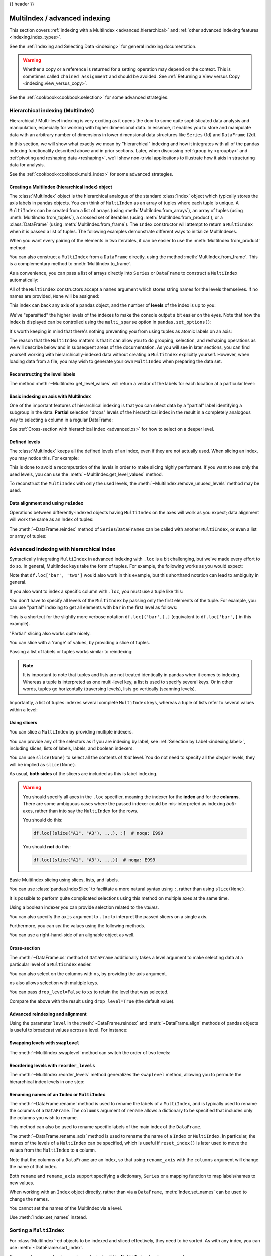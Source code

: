 .. _advanced:

{{ header }}

******************************
MultiIndex / advanced indexing
******************************

This section covers :ref:`indexing with a MultiIndex <advanced.hierarchical>`
and :ref:`other advanced indexing features <indexing.index_types>`.

See the :ref:`Indexing and Selecting Data <indexing>` for general indexing documentation.

.. warning::

   Whether a copy or a reference is returned for a setting operation may
   depend on the context.  This is sometimes called ``chained assignment`` and
   should be avoided.  See :ref:`Returning a View versus Copy
   <indexing.view_versus_copy>`.

See the :ref:`cookbook<cookbook.selection>` for some advanced strategies.

.. _advanced.hierarchical:

Hierarchical indexing (MultiIndex)
----------------------------------

Hierarchical / Multi-level indexing is very exciting as it opens the door to some
quite sophisticated data analysis and manipulation, especially for working with
higher dimensional data. In essence, it enables you to store and manipulate
data with an arbitrary number of dimensions in lower dimensional data
structures like ``Series`` (1d) and ``DataFrame`` (2d).

In this section, we will show what exactly we mean by "hierarchical" indexing
and how it integrates with all of the pandas indexing functionality
described above and in prior sections. Later, when discussing :ref:`group by
<groupby>` and :ref:`pivoting and reshaping data <reshaping>`, we'll show
non-trivial applications to illustrate how it aids in structuring data for
analysis.

See the :ref:`cookbook<cookbook.multi_index>` for some advanced strategies.

.. versionchanged:: 0.24.0

   :attr:`MultiIndex.labels` has been renamed to :attr:`MultiIndex.codes`
   and :attr:`MultiIndex.set_labels` to :attr:`MultiIndex.set_codes`.

Creating a MultiIndex (hierarchical index) object
~~~~~~~~~~~~~~~~~~~~~~~~~~~~~~~~~~~~~~~~~~~~~~~~~

The :class:`MultiIndex` object is the hierarchical analogue of the standard
:class:`Index` object which typically stores the axis labels in pandas objects. You
can think of ``MultiIndex`` as an array of tuples where each tuple is unique. A
``MultiIndex`` can be created from a list of arrays (using
:meth:`MultiIndex.from_arrays`), an array of tuples (using
:meth:`MultiIndex.from_tuples`), a crossed set of iterables (using
:meth:`MultiIndex.from_product`), or a :class:`DataFrame` (using
:meth:`MultiIndex.from_frame`).  The ``Index`` constructor will attempt to return
a ``MultiIndex`` when it is passed a list of tuples.  The following examples
demonstrate different ways to initialize MultiIndexes.


.. ipython:: python

   arrays = [
       ["bar", "bar", "baz", "baz", "foo", "foo", "qux", "qux"],
       ["one", "two", "one", "two", "one", "two", "one", "two"],
   ]
   tuples = list(zip(*arrays))
   tuples

   index = pd.MultiIndex.from_tuples(tuples, names=["first", "second"])
   index

   s = pd.Series(np.random.randn(8), index=index)
   s

When you want every pairing of the elements in two iterables, it can be easier
to use the :meth:`MultiIndex.from_product` method:

.. ipython:: python

   iterables = [["bar", "baz", "foo", "qux"], ["one", "two"]]
   pd.MultiIndex.from_product(iterables, names=["first", "second"])

You can also construct a ``MultiIndex`` from a ``DataFrame`` directly, using
the method :meth:`MultiIndex.from_frame`. This is a complementary method to
:meth:`MultiIndex.to_frame`.

.. versionadded:: 0.24.0

.. ipython:: python

   df = pd.DataFrame(
       [["bar", "one"], ["bar", "two"], ["foo", "one"], ["foo", "two"]],
       columns=["first", "second"],
   )
   pd.MultiIndex.from_frame(df)

As a convenience, you can pass a list of arrays directly into ``Series`` or
``DataFrame`` to construct a ``MultiIndex`` automatically:

.. ipython:: python

   arrays = [
       np.array(["bar", "bar", "baz", "baz", "foo", "foo", "qux", "qux"]),
       np.array(["one", "two", "one", "two", "one", "two", "one", "two"]),
   ]
   s = pd.Series(np.random.randn(8), index=arrays)
   s
   df = pd.DataFrame(np.random.randn(8, 4), index=arrays)
   df

All of the ``MultiIndex`` constructors accept a ``names`` argument which stores
string names for the levels themselves. If no names are provided, ``None`` will
be assigned:

.. ipython:: python

   df.index.names

This index can back any axis of a pandas object, and the number of **levels**
of the index is up to you:

.. ipython:: python

   df = pd.DataFrame(np.random.randn(3, 8), index=["A", "B", "C"], columns=index)
   df
   pd.DataFrame(np.random.randn(6, 6), index=index[:6], columns=index[:6])

We've "sparsified" the higher levels of the indexes to make the console output a
bit easier on the eyes. Note that how the index is displayed can be controlled using the
``multi_sparse`` option in ``pandas.set_options()``:

.. ipython:: python

   with pd.option_context("display.multi_sparse", False):
       df

It's worth keeping in mind that there's nothing preventing you from using
tuples as atomic labels on an axis:

.. ipython:: python

   pd.Series(np.random.randn(8), index=tuples)

The reason that the ``MultiIndex`` matters is that it can allow you to do
grouping, selection, and reshaping operations as we will describe below and in
subsequent areas of the documentation. As you will see in later sections, you
can find yourself working with hierarchically-indexed data without creating a
``MultiIndex`` explicitly yourself. However, when loading data from a file, you
may wish to generate your own ``MultiIndex`` when preparing the data set.

.. _advanced.get_level_values:

Reconstructing the level labels
~~~~~~~~~~~~~~~~~~~~~~~~~~~~~~~

The method :meth:`~MultiIndex.get_level_values` will return a vector of the labels for each
location at a particular level:

.. ipython:: python

   index.get_level_values(0)
   index.get_level_values("second")

Basic indexing on axis with MultiIndex
~~~~~~~~~~~~~~~~~~~~~~~~~~~~~~~~~~~~~~

One of the important features of hierarchical indexing is that you can select
data by a "partial" label identifying a subgroup in the data. **Partial**
selection "drops" levels of the hierarchical index in the result in a
completely analogous way to selecting a column in a regular DataFrame:

.. ipython:: python

   df["bar"]
   df["bar", "one"]
   df["bar"]["one"]
   s["qux"]

See :ref:`Cross-section with hierarchical index <advanced.xs>` for how to select
on a deeper level.

.. _advanced.shown_levels:

Defined levels
~~~~~~~~~~~~~~

The :class:`MultiIndex` keeps all the defined levels of an index, even
if they are not actually used. When slicing an index, you may notice this.
For example:

.. ipython:: python

   df.columns.levels  # original MultiIndex

   df[["foo","qux"]].columns.levels  # sliced

This is done to avoid a recomputation of the levels in order to make slicing
highly performant. If you want to see only the used levels, you can use the
:meth:`~MultiIndex.get_level_values` method.

.. ipython:: python

   df[["foo", "qux"]].columns.to_numpy()

   # for a specific level
   df[["foo", "qux"]].columns.get_level_values(0)

To reconstruct the ``MultiIndex`` with only the used levels, the
:meth:`~MultiIndex.remove_unused_levels` method may be used.

.. ipython:: python

   new_mi = df[["foo", "qux"]].columns.remove_unused_levels()
   new_mi.levels

Data alignment and using ``reindex``
~~~~~~~~~~~~~~~~~~~~~~~~~~~~~~~~~~~~

Operations between differently-indexed objects having ``MultiIndex`` on the
axes will work as you expect; data alignment will work the same as an Index of
tuples:

.. ipython:: python

   s + s[:-2]
   s + s[::2]

The :meth:`~DataFrame.reindex` method of ``Series``/``DataFrames`` can be
called with another ``MultiIndex``, or even a list or array of tuples:

.. ipython:: python

   s.reindex(index[:3])
   s.reindex([("foo", "two"), ("bar", "one"), ("qux", "one"), ("baz", "one")])

.. _advanced.advanced_hierarchical:

Advanced indexing with hierarchical index
-----------------------------------------

Syntactically integrating ``MultiIndex`` in advanced indexing with ``.loc`` is a
bit challenging, but we've made every effort to do so. In general, MultiIndex
keys take the form of tuples. For example, the following works as you would expect:

.. ipython:: python

   df = df.T
   df
   df.loc[("bar", "two")]

Note that ``df.loc['bar', 'two']`` would also work in this example, but this shorthand
notation can lead to ambiguity in general.

If you also want to index a specific column with ``.loc``, you must use a tuple
like this:

.. ipython:: python

   df.loc[("bar", "two"), "A"]

You don't have to specify all levels of the ``MultiIndex`` by passing only the
first elements of the tuple. For example, you can use "partial" indexing to
get all elements with ``bar`` in the first level as follows:

.. ipython:: python

   df.loc["bar"]

This is a shortcut for the slightly more verbose notation ``df.loc[('bar',),]`` (equivalent
to ``df.loc['bar',]`` in this example).

"Partial" slicing also works quite nicely.

.. ipython:: python

   df.loc["baz":"foo"]

You can slice with a 'range' of values, by providing a slice of tuples.

.. ipython:: python

   df.loc[("baz", "two"):("qux", "one")]
   df.loc[("baz", "two"):"foo"]

Passing a list of labels or tuples works similar to reindexing:

.. ipython:: python

   df.loc[[("bar", "two"), ("qux", "one")]]

.. note::

   It is important to note that tuples and lists are not treated identically
   in pandas when it comes to indexing. Whereas a tuple is interpreted as one
   multi-level key, a list is used to specify several keys. Or in other words,
   tuples go horizontally (traversing levels), lists go vertically (scanning levels).

Importantly, a list of tuples indexes several complete ``MultiIndex`` keys,
whereas a tuple of lists refer to several values within a level:

.. ipython:: python

   s = pd.Series(
       [1, 2, 3, 4, 5, 6],
       index=pd.MultiIndex.from_product([["A", "B"], ["c", "d", "e"]]),
   )
   s.loc[[("A", "c"), ("B", "d")]]  # list of tuples
   s.loc[(["A", "B"], ["c", "d"])]  # tuple of lists


.. _advanced.mi_slicers:

Using slicers
~~~~~~~~~~~~~

You can slice a ``MultiIndex`` by providing multiple indexers.

You can provide any of the selectors as if you are indexing by label, see :ref:`Selection by Label <indexing.label>`,
including slices, lists of labels, labels, and boolean indexers.

You can use ``slice(None)`` to select all the contents of *that* level. You do not need to specify all the
*deeper* levels, they will be implied as ``slice(None)``.

As usual, **both sides** of the slicers are included as this is label indexing.

.. warning::

   You should specify all axes in the ``.loc`` specifier, meaning the indexer for the **index** and
   for the **columns**. There are some ambiguous cases where the passed indexer could be mis-interpreted
   as indexing *both* axes, rather than into say the ``MultiIndex`` for the rows.

   You should do this:

   .. code-block:: python

      df.loc[(slice("A1", "A3"), ...), :]  # noqa: E999

   You should **not** do this:
 
   .. code-block:: python

      df.loc[(slice("A1", "A3"), ...)]  # noqa: E999

.. ipython:: python

   def mklbl(prefix, n):
       return ["%s%s" % (prefix, i) for i in range(n)]


   miindex = pd.MultiIndex.from_product(
       [mklbl("A", 4), mklbl("B", 2), mklbl("C", 4), mklbl("D", 2)]
   )
   micolumns = pd.MultiIndex.from_tuples(
       [("a", "foo"), ("a", "bar"), ("b", "foo"), ("b", "bah")], names=["lvl0", "lvl1"]
   )
   dfmi = (
       pd.DataFrame(
           np.arange(len(miindex) * len(micolumns)).reshape(
               (len(miindex), len(micolumns))
           ),
           index=miindex,
           columns=micolumns,
       )
       .sort_index()
       .sort_index(axis=1)
   )
   dfmi

Basic MultiIndex slicing using slices, lists, and labels.

.. ipython:: python

   dfmi.loc[(slice("A1", "A3"), slice(None), ["C1", "C3"]), :]


You can use :class:`pandas.IndexSlice` to facilitate a more natural syntax
using ``:``, rather than using ``slice(None)``.

.. ipython:: python

   idx = pd.IndexSlice
   dfmi.loc[idx[:, :, ["C1", "C3"]], idx[:, "foo"]]

It is possible to perform quite complicated selections using this method on multiple
axes at the same time.

.. ipython:: python

   dfmi.loc["A1", (slice(None), "foo")]
   dfmi.loc[idx[:, :, ["C1", "C3"]], idx[:, "foo"]]

Using a boolean indexer you can provide selection related to the *values*.

.. ipython:: python

   mask = dfmi[("a", "foo")] > 200
   dfmi.loc[idx[mask, :, ["C1", "C3"]], idx[:, "foo"]]

You can also specify the ``axis`` argument to ``.loc`` to interpret the passed
slicers on a single axis.

.. ipython:: python

   dfmi.loc(axis=0)[:, :, ["C1", "C3"]]

Furthermore, you can *set* the values using the following methods.

.. ipython:: python

   df2 = dfmi.copy()
   df2.loc(axis=0)[:, :, ["C1", "C3"]] = -10
   df2

You can use a right-hand-side of an alignable object as well.

.. ipython:: python

   df2 = dfmi.copy()
   df2.loc[idx[:, :, ["C1", "C3"]], :] = df2 * 1000
   df2

.. _advanced.xs:

Cross-section
~~~~~~~~~~~~~

The :meth:`~DataFrame.xs` method of ``DataFrame`` additionally takes a level argument to make
selecting data at a particular level of a ``MultiIndex`` easier.

.. ipython:: python

   df
   df.xs("one", level="second")

.. ipython:: python

   # using the slicers
   df.loc[(slice(None), "one"), :]

You can also select on the columns with ``xs``, by
providing the axis argument.

.. ipython:: python

   df = df.T
   df.xs("one", level="second", axis=1)

.. ipython:: python

   # using the slicers
   df.loc[:, (slice(None), "one")]

``xs`` also allows selection with multiple keys.

.. ipython:: python

   df.xs(("one", "bar"), level=("second", "first"), axis=1)

.. ipython:: python

   # using the slicers
   df.loc[:, ("bar", "one")]

You can pass ``drop_level=False`` to ``xs`` to retain
the level that was selected.

.. ipython:: python

   df.xs("one", level="second", axis=1, drop_level=False)

Compare the above with the result using ``drop_level=True`` (the default value).

.. ipython:: python

   df.xs("one", level="second", axis=1, drop_level=True)

.. ipython:: python
   :suppress:

   df = df.T

.. _advanced.advanced_reindex:

Advanced reindexing and alignment
~~~~~~~~~~~~~~~~~~~~~~~~~~~~~~~~~

Using the parameter ``level`` in the :meth:`~DataFrame.reindex` and
:meth:`~DataFrame.align` methods of pandas objects is useful to broadcast
values across a level. For instance:

.. ipython:: python

   midx = pd.MultiIndex(
       levels=[["zero", "one"], ["x", "y"]], codes=[[1, 1, 0, 0], [1, 0, 1, 0]]
   )
   df = pd.DataFrame(np.random.randn(4, 2), index=midx)
   df
   df2 = df.mean(level=0)
   df2
   df2.reindex(df.index, level=0)

   # aligning
   df_aligned, df2_aligned = df.align(df2, level=0)
   df_aligned
   df2_aligned


Swapping levels with ``swaplevel``
~~~~~~~~~~~~~~~~~~~~~~~~~~~~~~~~~~

The :meth:`~MultiIndex.swaplevel` method can switch the order of two levels:

.. ipython:: python

   df[:5]
   df[:5].swaplevel(0, 1, axis=0)

.. _advanced.reorderlevels:

Reordering levels with ``reorder_levels``
~~~~~~~~~~~~~~~~~~~~~~~~~~~~~~~~~~~~~~~~~

The :meth:`~MultiIndex.reorder_levels` method generalizes the ``swaplevel``
method, allowing you to permute the hierarchical index levels in one step:

.. ipython:: python

   df[:5].reorder_levels([1, 0], axis=0)

.. _advanced.index_names:

Renaming names of an ``Index`` or ``MultiIndex``
~~~~~~~~~~~~~~~~~~~~~~~~~~~~~~~~~~~~~~~~~~~~~~~~

The :meth:`~DataFrame.rename` method is used to rename the labels of a
``MultiIndex``, and is typically used to rename the columns of a ``DataFrame``.
The ``columns`` argument of ``rename`` allows a dictionary to be specified
that includes only the columns you wish to rename.

.. ipython:: python

   df.rename(columns={0: "col0", 1: "col1"})

This method can also be used to rename specific labels of the main index
of the ``DataFrame``.

.. ipython:: python

   df.rename(index={"one": "two", "y": "z"})

The :meth:`~DataFrame.rename_axis` method is used to rename the name of a
``Index`` or ``MultiIndex``. In particular, the names of the levels of a
``MultiIndex`` can be specified, which is useful if ``reset_index()`` is later
used to move the values from the ``MultiIndex`` to a column.

.. ipython:: python

   df.rename_axis(index=["abc", "def"])

Note that the columns of a ``DataFrame`` are an index, so that using
``rename_axis`` with the ``columns`` argument will change the name of that
index.

.. ipython:: python

   df.rename_axis(columns="Cols").columns

Both ``rename`` and ``rename_axis`` support specifying a dictionary,
``Series`` or a mapping function to map labels/names to new values.

When working with an ``Index`` object directly, rather than via a ``DataFrame``,
:meth:`Index.set_names` can be used to change the names.

.. ipython:: python

   mi = pd.MultiIndex.from_product([[1, 2], ["a", "b"]], names=["x", "y"])
   mi.names

   mi2 = mi.rename("new name", level=0)
   mi2


You cannot set the names of the MultiIndex via a level.

.. ipython:: python
   :okexcept:

   mi.levels[0].name = "name via level"

Use :meth:`Index.set_names` instead.

Sorting a ``MultiIndex``
------------------------

For :class:`MultiIndex`-ed objects to be indexed and sliced effectively,
they need to be sorted. As with any index, you can use :meth:`~DataFrame.sort_index`.

.. ipython:: python

   import random

   random.shuffle(tuples)
   s = pd.Series(np.random.randn(8), index=pd.MultiIndex.from_tuples(tuples))
   s
   s.sort_index()
   s.sort_index(level=0)
   s.sort_index(level=1)

.. _advanced.sortlevel_byname:

You may also pass a level name to ``sort_index`` if the ``MultiIndex`` levels
are named.

.. ipython:: python

   s.index.set_names(["L1", "L2"], inplace=True)
   s.sort_index(level="L1")
   s.sort_index(level="L2")

On higher dimensional objects, you can sort any of the other axes by level if
they have a ``MultiIndex``:

.. ipython:: python

   df.T.sort_index(level=1, axis=1)

Indexing will work even if the data are not sorted, but will be rather
inefficient (and show a ``PerformanceWarning``). It will also
return a copy of the data rather than a view:

.. ipython:: python

   dfm = pd.DataFrame(
       {"jim": [0, 0, 1, 1], "joe": ["x", "x", "z", "y"], "jolie": np.random.rand(4)}
   )
   dfm = dfm.set_index(["jim", "joe"])
   dfm

.. code-block:: ipython

   In [4]: dfm.loc[(1, 'z')]
   PerformanceWarning: indexing past lexsort depth may impact performance.

   Out[4]:
              jolie
   jim joe
   1   z    0.64094

.. _advanced.unsorted:

Furthermore, if you try to index something that is not fully lexsorted, this can raise:

.. code-block:: ipython

    In [5]: dfm.loc[(0, 'y'):(1, 'z')]
    UnsortedIndexError: 'Key length (2) was greater than MultiIndex lexsort depth (1)'

The :meth:`~MultiIndex.is_monotonic_increasing` method on a ``MultiIndex`` shows if the
index is sorted:

.. ipython:: python

   dfm.index.is_monotonic_increasing

.. ipython:: python

   dfm = dfm.sort_index()
   dfm
   dfm.index.is_monotonic_increasing

And now selection works as expected.

.. ipython:: python

   dfm.loc[(0, "y"):(1, "z")]

Take methods
------------

.. _advanced.take:

Similar to NumPy ndarrays, pandas ``Index``, ``Series``, and ``DataFrame`` also provides
the :meth:`~DataFrame.take` method that retrieves elements along a given axis at the given
indices. The given indices must be either a list or an ndarray of integer
index positions. ``take`` will also accept negative integers as relative positions to the end of the object.

.. ipython:: python

   index = pd.Index(np.random.randint(0, 1000, 10))
   index

   positions = [0, 9, 3]

   index[positions]
   index.take(positions)

   ser = pd.Series(np.random.randn(10))

   ser.iloc[positions]
   ser.take(positions)

For DataFrames, the given indices should be a 1d list or ndarray that specifies
row or column positions.

.. ipython:: python

   frm = pd.DataFrame(np.random.randn(5, 3))

   frm.take([1, 4, 3])

   frm.take([0, 2], axis=1)

It is important to note that the ``take`` method on pandas objects are not
intended to work on boolean indices and may return unexpected results.

.. ipython:: python

   arr = np.random.randn(10)
   arr.take([False, False, True, True])
   arr[[0, 1]]

   ser = pd.Series(np.random.randn(10))
   ser.take([False, False, True, True])
   ser.iloc[[0, 1]]

Finally, as a small note on performance, because the ``take`` method handles
a narrower range of inputs, it can offer performance that is a good deal
faster than fancy indexing.

.. ipython:: python

   arr = np.random.randn(10000, 5)
   indexer = np.arange(10000)
   random.shuffle(indexer)

   %timeit arr[indexer]
   %timeit arr.take(indexer, axis=0)

.. ipython:: python

   ser = pd.Series(arr[:, 0])
   %timeit ser.iloc[indexer]
   %timeit ser.take(indexer)

.. _indexing.index_types:

Index types
-----------

We have discussed ``MultiIndex`` in the previous sections pretty extensively.
Documentation about ``DatetimeIndex`` and ``PeriodIndex`` are shown :ref:`here <timeseries.overview>`,
and documentation about ``TimedeltaIndex`` is found :ref:`here <timedeltas.index>`.

In the following sub-sections we will highlight some other index types.

.. _indexing.categoricalindex:

CategoricalIndex
~~~~~~~~~~~~~~~~

:class:`CategoricalIndex` is a type of index that is useful for supporting
indexing with duplicates. This is a container around a :class:`Categorical`
and allows efficient indexing and storage of an index with a large number of duplicated elements.

.. ipython:: python

   from pandas.api.types import CategoricalDtype

   df = pd.DataFrame({"A": np.arange(6), "B": list("aabbca")})
   df["B"] = df["B"].astype(CategoricalDtype(list("cab")))
   df
   df.dtypes
   df["B"].cat.categories

Setting the index will create a ``CategoricalIndex``.

.. ipython:: python

   df2 = df.set_index("B")
   df2.index

Indexing with ``__getitem__/.iloc/.loc`` works similarly to an ``Index`` with duplicates.
The indexers **must** be in the category or the operation will raise a ``KeyError``.

.. ipython:: python

   df2.loc["a"]

The ``CategoricalIndex`` is **preserved** after indexing:

.. ipython:: python

   df2.loc["a"].index

Sorting the index will sort by the order of the categories (recall that we
created the index with ``CategoricalDtype(list('cab'))``, so the sorted
order is ``cab``).

.. ipython:: python

   df2.sort_index()

Groupby operations on the index will preserve the index nature as well.

.. ipython:: python

   df2.groupby(level=0).sum()
   df2.groupby(level=0).sum().index

Reindexing operations will return a resulting index based on the type of the passed
indexer. Passing a list will return a plain-old ``Index``; indexing with
a ``Categorical`` will return a ``CategoricalIndex``, indexed according to the categories
of the **passed** ``Categorical`` dtype. This allows one to arbitrarily index these even with
values **not** in the categories, similarly to how you can reindex **any** pandas index.

.. ipython:: python

   df3 = pd.DataFrame(
       {"A": np.arange(3), "B": pd.Series(list("abc")).astype("category")}
   )
   df3 = df3.set_index("B")
   df3

.. ipython:: python

   df3.reindex(["a", "e"])
   df3.reindex(["a", "e"]).index
   df3.reindex(pd.Categorical(["a", "e"], categories=list("abe")))
   df3.reindex(pd.Categorical(["a", "e"], categories=list("abe"))).index

.. warning::

   Reshaping and Comparison operations on a ``CategoricalIndex`` must have the same categories
   or a ``TypeError`` will be raised.

   .. ipython:: python

      df4 = pd.DataFrame({"A": np.arange(2), "B": list("ba")})
      df4["B"] = df4["B"].astype(CategoricalDtype(list("ab")))
      df4 = df4.set_index("B")
      df4.index

      df5 = pd.DataFrame({"A": np.arange(2), "B": list("bc")})
      df5["B"] = df5["B"].astype(CategoricalDtype(list("bc")))
      df5 = df5.set_index("B")
      df5.index

   .. code-block:: ipython

      In [1]: pd.concat([df4, df5])
      TypeError: categories must match existing categories when appending

.. _indexing.rangeindex:

Int64Index and RangeIndex
~~~~~~~~~~~~~~~~~~~~~~~~~

:class:`Int64Index` is a fundamental basic index in pandas. This is an immutable array
implementing an ordered, sliceable set.

:class:`RangeIndex` is a sub-class of ``Int64Index``  that provides the default index for all ``NDFrame`` objects.
``RangeIndex`` is an optimized version of ``Int64Index`` that can represent a monotonic ordered set. These are analogous to Python `range types <https://docs.python.org/3/library/stdtypes.html#typesseq-range>`__.

.. _indexing.float64index:

Float64Index
~~~~~~~~~~~~

By default a :class:`Float64Index` will be automatically created when passing floating, or mixed-integer-floating values in index creation.
This enables a pure label-based slicing paradigm that makes ``[],ix,loc`` for scalar indexing and slicing work exactly the
same.

.. ipython:: python

   indexf = pd.Index([1.5, 2, 3, 4.5, 5])
   indexf
   sf = pd.Series(range(5), index=indexf)
   sf

Scalar selection for ``[],.loc`` will always be label based. An integer will match an equal float index (e.g. ``3`` is equivalent to ``3.0``).

.. ipython:: python

   sf[3]
   sf[3.0]
   sf.loc[3]
   sf.loc[3.0]

The only positional indexing is via ``iloc``.

.. ipython:: python

   sf.iloc[3]

A scalar index that is not found will raise a ``KeyError``.
Slicing is primarily on the values of the index when using ``[],ix,loc``, and
**always** positional when using ``iloc``. The exception is when the slice is
boolean, in which case it will always be positional.

.. ipython:: python

   sf[2:4]
   sf.loc[2:4]
   sf.iloc[2:4]

In float indexes, slicing using floats is allowed.

.. ipython:: python

   sf[2.1:4.6]
   sf.loc[2.1:4.6]

In non-float indexes, slicing using floats will raise a ``TypeError``.

.. code-block:: ipython

   In [1]: pd.Series(range(5))[3.5]
   TypeError: the label [3.5] is not a proper indexer for this index type (Int64Index)

   In [1]: pd.Series(range(5))[3.5:4.5]
   TypeError: the slice start [3.5] is not a proper indexer for this index type (Int64Index)

Here is a typical use-case for using this type of indexing. Imagine that you have a somewhat
irregular timedelta-like indexing scheme, but the data is recorded as floats. This could, for
example, be millisecond offsets.

.. ipython:: python

   dfir = pd.concat(
       [
           pd.DataFrame(
               np.random.randn(5, 2), index=np.arange(5) * 250.0, columns=list("AB")
           ),
           pd.DataFrame(
               np.random.randn(6, 2),
               index=np.arange(4, 10) * 250.1,
               columns=list("AB"),
           ),
       ]
   )
   dfir

Selection operations then will always work on a value basis, for all selection operators.

.. ipython:: python

   dfir[0:1000.4]
   dfir.loc[0:1001, "A"]
   dfir.loc[1000.4]

You could retrieve the first 1 second (1000 ms) of data as such:

.. ipython:: python

   dfir[0:1000]

If you need integer based selection, you should use ``iloc``:

.. ipython:: python

   dfir.iloc[0:5]

.. _advanced.intervalindex:

IntervalIndex
~~~~~~~~~~~~~

:class:`IntervalIndex` together with its own dtype, :class:`~pandas.api.types.IntervalDtype`
as well as the :class:`Interval` scalar type,  allow first-class support in pandas
for interval notation.

The ``IntervalIndex`` allows some unique indexing and is also used as a
return type for the categories in :func:`cut` and :func:`qcut`.

Indexing with an ``IntervalIndex``
^^^^^^^^^^^^^^^^^^^^^^^^^^^^^^^^^^

An ``IntervalIndex`` can be used in ``Series`` and in ``DataFrame`` as the index.

.. ipython:: python

   df = pd.DataFrame(
       {"A": [1, 2, 3, 4]}, index=pd.IntervalIndex.from_breaks([0, 1, 2, 3, 4])
   )
   df

Label based indexing via ``.loc`` along the edges of an interval works as you would expect,
selecting that particular interval.

.. ipython:: python

   df.loc[2]
   df.loc[[2, 3]]

If you select a label *contained* within an interval, this will also select the interval.

.. ipython:: python

   df.loc[2.5]
   df.loc[[2.5, 3.5]]

Selecting using an ``Interval`` will only return exact matches (starting from pandas 0.25.0).

.. ipython:: python

   df.loc[pd.Interval(1, 2)]

Trying to select an ``Interval`` that is not exactly contained in the ``IntervalIndex`` will raise a ``KeyError``.

.. code-block:: python

   In [7]: df.loc[pd.Interval(0.5, 2.5)]
   ---------------------------------------------------------------------------
   KeyError: Interval(0.5, 2.5, closed='right')

Selecting all ``Intervals`` that overlap a given ``Interval`` can be performed using the
:meth:`~IntervalIndex.overlaps` method to create a boolean indexer.

.. ipython:: python

   idxr = df.index.overlaps(pd.Interval(0.5, 2.5))
   idxr
   df[idxr]

Binning data with ``cut`` and ``qcut``
^^^^^^^^^^^^^^^^^^^^^^^^^^^^^^^^^^^^^^

:func:`cut` and :func:`qcut` both return a ``Categorical`` object, and the bins they
create are stored as an ``IntervalIndex`` in its ``.categories`` attribute.

.. ipython:: python

   c = pd.cut(range(4), bins=2)
   c
   c.categories

:func:`cut` also accepts an ``IntervalIndex`` for its ``bins`` argument, which enables
a useful pandas idiom. First, We call :func:`cut` with some data and ``bins`` set to a
fixed number, to generate the bins. Then, we pass the values of ``.categories`` as the
``bins`` argument in subsequent calls to :func:`cut`, supplying new data which will be
binned into the same bins.

.. ipython:: python

   pd.cut([0, 3, 5, 1], bins=c.categories)

Any value which falls outside all bins will be assigned a ``NaN`` value.

Generating ranges of intervals
^^^^^^^^^^^^^^^^^^^^^^^^^^^^^^

If we need intervals on a regular frequency, we can use the :func:`interval_range` function
to create an ``IntervalIndex`` using various combinations of ``start``, ``end``, and ``periods``.
The default frequency for ``interval_range`` is a 1 for numeric intervals, and calendar day for
datetime-like intervals:

.. ipython:: python

   pd.interval_range(start=0, end=5)

   pd.interval_range(start=pd.Timestamp("2017-01-01"), periods=4)

   pd.interval_range(end=pd.Timedelta("3 days"), periods=3)

The ``freq`` parameter can used to specify non-default frequencies, and can utilize a variety
of :ref:`frequency aliases <timeseries.offset_aliases>` with datetime-like intervals:

.. ipython:: python

   pd.interval_range(start=0, periods=5, freq=1.5)

   pd.interval_range(start=pd.Timestamp("2017-01-01"), periods=4, freq="W")

   pd.interval_range(start=pd.Timedelta("0 days"), periods=3, freq="9H")

Additionally, the ``closed`` parameter can be used to specify which side(s) the intervals
are closed on.  Intervals are closed on the right side by default.

.. ipython:: python

   pd.interval_range(start=0, end=4, closed="both")

   pd.interval_range(start=0, end=4, closed="neither")

Specifying ``start``, ``end``, and ``periods`` will generate a range of evenly spaced
intervals from ``start`` to ``end`` inclusively, with ``periods`` number of elements
in the resulting ``IntervalIndex``:

.. ipython:: python

   pd.interval_range(start=0, end=6, periods=4)

   pd.interval_range(pd.Timestamp("2018-01-01"), pd.Timestamp("2018-02-28"), periods=3)

Miscellaneous indexing FAQ
--------------------------

Integer indexing
~~~~~~~~~~~~~~~~

Label-based indexing with integer axis labels is a thorny topic. It has been
discussed heavily on mailing lists and among various members of the scientific
Python community. In pandas, our general viewpoint is that labels matter more
than integer locations. Therefore, with an integer axis index *only*
label-based indexing is possible with the standard tools like ``.loc``. The
following code will generate exceptions:

.. ipython:: python
   :okexcept:

   s = pd.Series(range(5))
   s[-1]
   df = pd.DataFrame(np.random.randn(5, 4))
   df
   df.loc[-2:]

This deliberate decision was made to prevent ambiguities and subtle bugs (many
users reported finding bugs when the API change was made to stop "falling back"
on position-based indexing).

Non-monotonic indexes require exact matches
~~~~~~~~~~~~~~~~~~~~~~~~~~~~~~~~~~~~~~~~~~~

If the index of a ``Series`` or ``DataFrame`` is monotonically increasing or decreasing, then the bounds
of a label-based slice can be outside the range of the index, much like slice indexing a
normal Python ``list``. Monotonicity of an index can be tested with the :meth:`~Index.is_monotonic_increasing` and
:meth:`~Index.is_monotonic_decreasing` attributes.

.. ipython:: python

    df = pd.DataFrame(index=[2, 3, 3, 4, 5], columns=["data"], data=list(range(5)))
    df.index.is_monotonic_increasing

    # no rows 0 or 1, but still returns rows 2, 3 (both of them), and 4:
    df.loc[0:4, :]

    # slice is are outside the index, so empty DataFrame is returned
    df.loc[13:15, :]

On the other hand, if the index is not monotonic, then both slice bounds must be
*unique* members of the index.

.. ipython:: python

    df = pd.DataFrame(index=[2, 3, 1, 4, 3, 5], columns=["data"], data=list(range(6)))
    df.index.is_monotonic_increasing

    # OK because 2 and 4 are in the index
    df.loc[2:4, :]

.. code-block:: ipython

    # 0 is not in the index
    In [9]: df.loc[0:4, :]
    KeyError: 0

    # 3 is not a unique label
    In [11]: df.loc[2:3, :]
    KeyError: 'Cannot get right slice bound for non-unique label: 3'

``Index.is_monotonic_increasing`` and ``Index.is_monotonic_decreasing`` only check that
an index is weakly monotonic. To check for strict monotonicity, you can combine one of those with
the :meth:`~Index.is_unique` attribute.

.. ipython:: python

   weakly_monotonic = pd.Index(["a", "b", "c", "c"])
   weakly_monotonic
   weakly_monotonic.is_monotonic_increasing
   weakly_monotonic.is_monotonic_increasing & weakly_monotonic.is_unique

.. _advanced.endpoints_are_inclusive:

Endpoints are inclusive
~~~~~~~~~~~~~~~~~~~~~~~

Compared with standard Python sequence slicing in which the slice endpoint is
not inclusive, label-based slicing in pandas **is inclusive**. The primary
reason for this is that it is often not possible to easily determine the
"successor" or next element after a particular label in an index. For example,
consider the following ``Series``:

.. ipython:: python

   s = pd.Series(np.random.randn(6), index=list("abcdef"))
   s

Suppose we wished to slice from ``c`` to ``e``, using integers this would be
accomplished as such:

.. ipython:: python

   s[2:5]

However, if you only had ``c`` and ``e``, determining the next element in the
index can be somewhat complicated. For example, the following does not work:

::

    s.loc['c':'e' + 1]

A very common use case is to limit a time series to start and end at two
specific dates. To enable this, we made the design choice to make label-based
slicing include both endpoints:

.. ipython:: python

    s.loc["c":"e"]

This is most definitely a "practicality beats purity" sort of thing, but it is
something to watch out for if you expect label-based slicing to behave exactly
in the way that standard Python integer slicing works.


Indexing potentially changes underlying Series dtype
~~~~~~~~~~~~~~~~~~~~~~~~~~~~~~~~~~~~~~~~~~~~~~~~~~~~

The different indexing operation can potentially change the dtype of a ``Series``.

.. ipython:: python

   series1 = pd.Series([1, 2, 3])
   series1.dtype
   res = series1.reindex([0, 4])
   res.dtype
   res

.. ipython:: python

   series2 = pd.Series([True])
   series2.dtype
   res = series2.reindex_like(series1)
   res.dtype
   res

This is because the (re)indexing operations above silently inserts ``NaNs`` and the ``dtype``
changes accordingly.  This can cause some issues when using ``numpy`` ``ufuncs``
such as ``numpy.logical_and``.

See the `this old issue <https://github.com/pydata/pandas/issues/2388>`__ for a more
detailed discussion.
